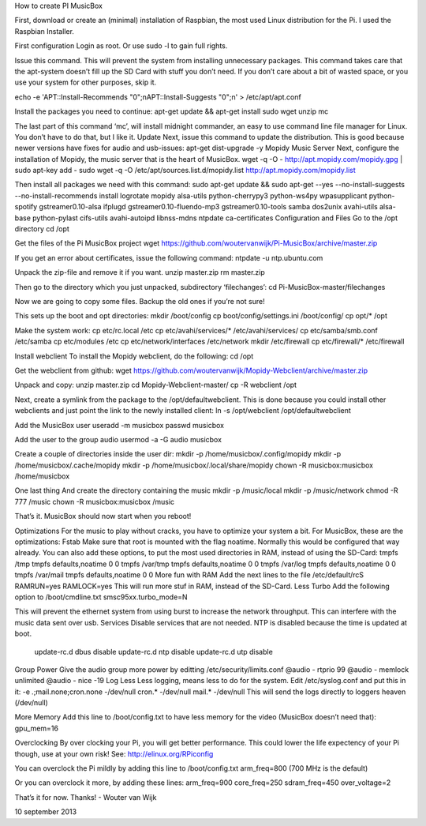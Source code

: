 How to create PI MusicBox

First, download or create an (minimal) installation of Raspbian, the most used Linux distribution for the Pi. I used the Raspbian Installer.

First configuration
Login as root. Or use 
sudo -l
to gain full rights.

Issue this command. This will prevent the system from installing unnecessary packages. This command takes care that the apt-system doesn’t fill up the SD Card with stuff you don’t need. If you don’t care about a bit of wasted space, or you use your system for other purposes, skip it.

echo -e 'APT::Install-Recommends "0";\nAPT::Install-Suggests "0";\n' > /etc/apt/apt.conf 

Install the packages you need to continue:
apt-get update && apt-get install sudo wget unzip mc

The last part of this command ‘mc’, will install midnight commander, an easy to use command line file manager for Linux. You don’t have to do that, but I like it.
Update
Next, issue this command to update the distribution. This is good because newer versions have fixes for audio and usb-issues:
apt-get dist-upgrade -y
Mopidy Music Server
Next, configure the installation of Mopidy, the music server that is the heart of MusicBox. 
wget -q -O - http://apt.mopidy.com/mopidy.gpg | sudo apt-key add -
sudo wget -q -O /etc/apt/sources.list.d/mopidy.list http://apt.mopidy.com/mopidy.list

Then install all packages we need with this command:
sudo apt-get update && sudo apt-get --yes --no-install-suggests --no-install-recommends install logrotate mopidy alsa-utils python-cherrypy3 python-ws4py wpasupplicant python-spotify gstreamer0.10-alsa ifplugd gstreamer0.10-fluendo-mp3 gstreamer0.10-tools samba dos2unix avahi-utils alsa-base python-pylast cifs-utils avahi-autoipd libnss-mdns ntpdate ca-certificates
Configuration and Files
Go to the /opt directory
cd /opt

Get the files of the Pi MusicBox project
wget https://github.com/woutervanwijk/Pi-MusicBox/archive/master.zip

If you get an error about certificates, issue the following command:
ntpdate -u ntp.ubuntu.com

Unpack the zip-file and remove it if you want.
unzip master.zip
rm master.zip

Then go to the directory which you just unpacked, subdirectory ‘filechanges’:
cd Pi-MusicBox-master/filechanges

Now we are going to copy some files. Backup the old ones if you’re not sure! 

This sets up the boot and opt directories:
mkdir /boot/config
cp boot/config/settings.ini /boot/config/
cp opt/* /opt

Make the system work:
cp etc/rc.local /etc
cp etc/avahi/services/* /etc/avahi/services/
cp etc/samba/smb.conf /etc/samba
cp etc/modules /etc
cp etc/network/interfaces /etc/network
mkdir /etc/firewall
cp etc/firewall/* /etc/firewall

Install webclient
To install the Mopidy webclient, do the following:
cd /opt

Get the webclient from github:
wget https://github.com/woutervanwijk/Mopidy-Webclient/archive/master.zip

Unpack and copy:
unzip master.zip
cd Mopidy-Webclient-master/
cp -R webclient /opt

Next, create a symlink from the package to the /opt/defaultwebclient. This is done because you could install other webclients and just point the link to the newly installed client:
ln -s /opt/webclient /opt/defaultwebclient

Add the MusicBox user
useradd -m musicbox
passwd musicbox

Add the user to the group audio
usermod -a -G audio musicbox

Create a couple of directories inside the user dir:
mkdir -p /home/musicbox/.config/mopidy
mkdir -p /home/musicbox/.cache/mopidy
mkdir -p /home/musicbox/.local/share/mopidy
chown -R musicbox:musicbox /home/musicbox

One last thing
And create the directory containing the music
mkdir -p /music/local
mkdir -p /music/network
chmod -R 777 /music
chown -R musicbox:musicbox /music

That’s it. MusicBox should now start when you reboot!

Optimizations
For the music to play without cracks, you have to optimize your system a bit. For MusicBox, these are the optimizations:
Fstab
Make sure that root is mounted with the flag noatime. Normally this would be configured that way already.
You can also add these options, to put the most used directories in RAM, instead of using the SD-Card:
tmpfs      	/tmp       	tmpfs  	defaults,noatime        	0 	0
tmpfs      	/var/tmp   	tmpfs  	defaults,noatime        	0 	0
tmpfs      	/var/log   	tmpfs  	defaults,noatime        	0 	0
tmpfs      	/var/mail  	tmpfs  	defaults,noatime        	0 	0
More fun with RAM
Add the next lines to the file /etc/default/rcS 
RAMRUN=yes 
RAMLOCK=yes
This will run more stuf in RAM, instead of the SD-Card.
Less Turbo
Add the following option to /boot/cmdline.txt 
smsc95xx.turbo_mode=N

This will prevent the ethernet system from using burst to increase the network throughput. This can interfere with the music data sent over usb.
Services
Disable services that are not needed. NTP is disabled because the time is updated at boot.
 update-rc.d dbus disable
 update-rc.d ntp disable
 update-rc.d utp disable
Group Power
Give the audio group more power by editting /etc/security/limits.conf
@audio - rtprio 99
@audio - memlock unlimited
@audio - nice -19
Log Less
Less logging, means less to do for the system. Edit /etc/syslog.conf and put this in it:
-e *.*;mail.none;cron.none       -/dev/null
cron.*   -/dev/null
mail.*   -/dev/null
This will send the logs directly to loggers heaven (/dev/null)

More Memory
Add this line to /boot/config.txt to have less memory for the video (MusicBox doesn’t need that):
gpu_mem=16

Overclocking
By over clocking your Pi, you will get better performance. This could lower the life expectency of your Pi though, use at your own risk! See:
http://elinux.org/RPiconfig

You can overclock the Pi mildly by adding this line to /boot/config.txt 
arm_freq=800
(700 MHz is the default)

Or you can overclock it more, by adding these lines:
arm_freq=900
core_freq=250
sdram_freq=450
over_voltage=2


That’s it for now. Thanks!
- Wouter van Wijk

10 september 2013
